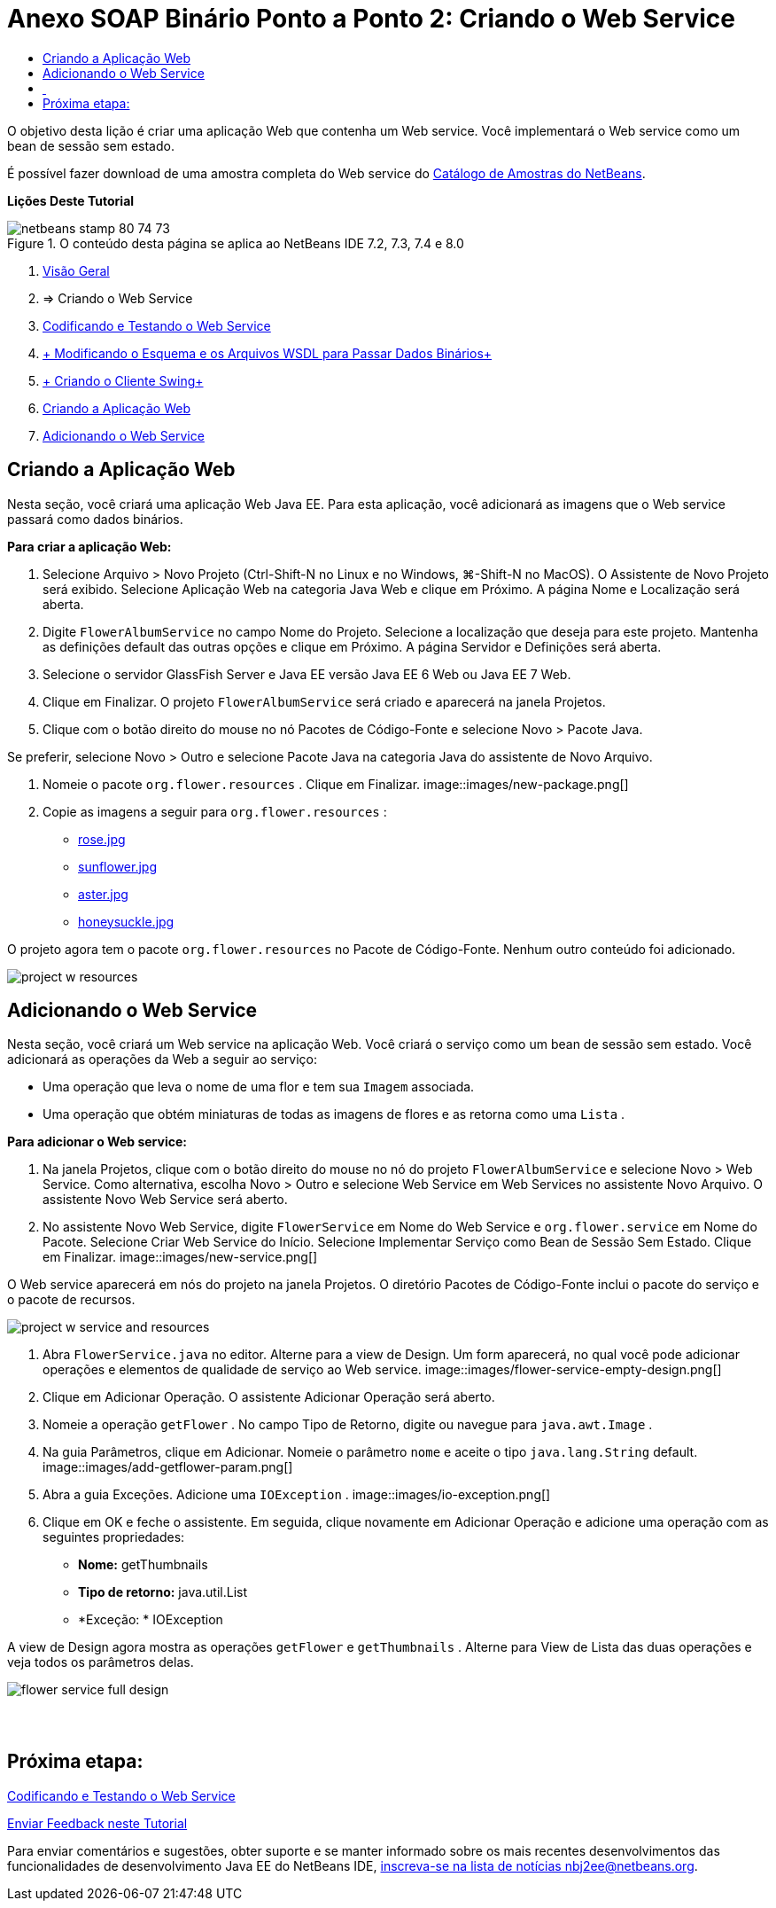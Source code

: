 // 
//     Licensed to the Apache Software Foundation (ASF) under one
//     or more contributor license agreements.  See the NOTICE file
//     distributed with this work for additional information
//     regarding copyright ownership.  The ASF licenses this file
//     to you under the Apache License, Version 2.0 (the
//     "License"); you may not use this file except in compliance
//     with the License.  You may obtain a copy of the License at
// 
//       http://www.apache.org/licenses/LICENSE-2.0
// 
//     Unless required by applicable law or agreed to in writing,
//     software distributed under the License is distributed on an
//     "AS IS" BASIS, WITHOUT WARRANTIES OR CONDITIONS OF ANY
//     KIND, either express or implied.  See the License for the
//     specific language governing permissions and limitations
//     under the License.
//

= Anexo SOAP Binário Ponto a Ponto 2: Criando o Web Service
:jbake-type: tutorial
:jbake-tags: tutorials 
:jbake-status: published
:icons: font
:syntax: true
:source-highlighter: pygments
:toc: left
:toc-title:
:description: Anexo SOAP Binário Ponto a Ponto 2: Criando o Web Service - Apache NetBeans
:keywords: Apache NetBeans, Tutorials, Anexo SOAP Binário Ponto a Ponto 2: Criando o Web Service

O objetivo desta lição é criar uma aplicação Web que contenha um Web service. Você implementará o Web service como um bean de sessão sem estado.

É possível fazer download de uma amostra completa do Web service do link:https://netbeans.org/projects/samples/downloads/download/Samples%252FWeb%2520Services%252FWeb%2520Service%2520Passing%2520Binary%2520Data%2520--%2520EE6%252FFlowerAlbumService.zip[+Catálogo de Amostras do NetBeans+].

*Lições Deste Tutorial*

image::images/netbeans-stamp-80-74-73.png[title="O conteúdo desta página se aplica ao NetBeans IDE 7.2, 7.3, 7.4 e 8.0"]

1. link:./flower_overview.html[+Visão Geral+]
2. => Criando o Web Service
3. link:flower-code-ws.html[+Codificando e Testando o Web Service+]
4. link:./flower_wsdl_schema.html[+ Modificando o Esquema e os Arquivos WSDL para Passar Dados Binários+]
5. link:./flower_swing.html[+ Criando o Cliente Swing+]


1. <<create-web-app,Criando a Aplicação Web>>
2. <<add-ws,Adicionando o Web Service>>


[[create-web-app]]
== Criando a Aplicação Web

Nesta seção, você criará uma aplicação Web Java EE. Para esta aplicação, você adicionará as imagens que o Web service passará como dados binários.

*Para criar a aplicação Web:*

1. Selecione Arquivo > Novo Projeto (Ctrl-Shift-N no Linux e no Windows, ⌘-Shift-N no MacOS). O Assistente de Novo Projeto será exibido. Selecione Aplicação Web na categoria Java Web e clique em Próximo. A página Nome e Localização será aberta.
2. Digite  ``FlowerAlbumService``  no campo Nome do Projeto. Selecione a localização que deseja para este projeto. Mantenha as definições default das outras opções e clique em Próximo. A página Servidor e Definições será aberta.
3. Selecione o servidor GlassFish Server e Java EE versão Java EE 6 Web ou Java EE 7 Web.
4. Clique em Finalizar. O projeto  ``FlowerAlbumService``  será criado e aparecerá na janela Projetos.
5. Clique com o botão direito do mouse no nó Pacotes de Código-Fonte e selecione Novo > Pacote Java.

Se preferir, selecione Novo > Outro e selecione Pacote Java na categoria Java do assistente de Novo Arquivo.

6. Nomeie o pacote  ``org.flower.resources`` . Clique em Finalizar.
image::images/new-package.png[]
7. Copie as imagens a seguir para  ``org.flower.resources`` :
* link:images/rose.jpg[+rose.jpg+]
* link:images/sunflower.jpg[+sunflower.jpg+]
* link:images/aster.jpg[+aster.jpg+]
* link:images/honeysuckle.jpg[+honeysuckle.jpg+]

O projeto agora tem o pacote  ``org.flower.resources``  no Pacote de Código-Fonte. Nenhum outro conteúdo foi adicionado.

image::images/project-w-resources.png[]


[[add-ws]]
== Adicionando o Web Service

Nesta seção, você criará um Web service na aplicação Web. Você criará o serviço como um bean de sessão sem estado. Você adicionará as operações da Web a seguir ao serviço:

* Uma operação que leva o nome de uma flor e tem sua  ``Imagem``  associada.
* Uma operação que obtém miniaturas de todas as imagens de flores e as retorna como uma `` Lista`` .

*Para adicionar o Web service:*

1. Na janela Projetos, clique com o botão direito do mouse no nó do projeto  ``FlowerAlbumService``  e selecione Novo > Web Service. Como alternativa, escolha Novo > Outro e selecione Web Service em Web Services no assistente Novo Arquivo. O assistente Novo Web Service será aberto.
2. No assistente Novo Web Service, digite  ``FlowerService``  em Nome do Web Service e  ``org.flower.service``  em Nome do Pacote. Selecione Criar Web Service do Início. Selecione Implementar Serviço como Bean de Sessão Sem Estado. Clique em Finalizar. 
image::images/new-service.png[]

O Web service aparecerá em nós do projeto na janela Projetos. O diretório Pacotes de Código-Fonte inclui o pacote do serviço e o pacote de recursos.

image::images/project-w-service-and-resources.png[]
3. Abra  ``FlowerService.java``  no editor. Alterne para a view de Design. Um form aparecerá, no qual você pode adicionar operações e elementos de qualidade de serviço ao Web service.
image::images/flower-service-empty-design.png[]
4. Clique em Adicionar Operação. O assistente Adicionar Operação será aberto.
5. Nomeie a operação  ``getFlower`` . No campo Tipo de Retorno, digite ou navegue para  ``java.awt.Image`` .
6. Na guia Parâmetros, clique em Adicionar. Nomeie o parâmetro  ``nome``  e aceite o tipo  ``java.lang.String``  default. 
image::images/add-getflower-param.png[]
7. Abra a guia Exceções. Adicione uma  ``IOException`` .
image::images/io-exception.png[]
8. Clique em OK e feche o assistente. Em seguida, clique novamente em Adicionar Operação e adicione uma operação com as seguintes propriedades:
* *Nome:* getThumbnails
* *Tipo de retorno:* java.util.List
* *Exceção: * IOException

A view de Design agora mostra as operações  ``getFlower``  e  ``getThumbnails`` . Alterne para View de Lista das duas operações e veja todos os parâmetros delas.

image::images/flower-service-full-design.png[]


==  


== Próxima etapa:

link:./flower-code-ws.html[+Codificando e Testando o Web Service+]

link:/about/contact_form.html?to=3&subject=Feedback:%20Flower%20Creating%20WS%20EE6[+Enviar Feedback neste Tutorial+]


Para enviar comentários e sugestões, obter suporte e se manter informado sobre os mais recentes desenvolvimentos das funcionalidades de desenvolvimento Java EE do NetBeans IDE, link:../../../community/lists/top.html[+inscreva-se na lista de notícias nbj2ee@netbeans.org+].

